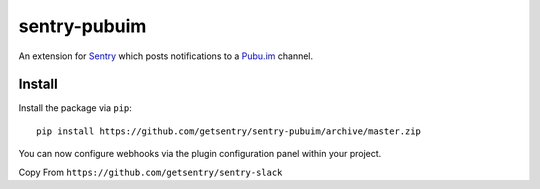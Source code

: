 sentry-pubuim
============

An extension for `Sentry <https://getsentry.com>`_ which posts notifications to a `Pubu.im <https://pubu.im>`_ channel.

..

Install
-------

Install the package via ``pip``::

    pip install https://github.com/getsentry/sentry-pubuim/archive/master.zip

You can now configure webhooks via the plugin configuration panel within your project.

Copy From ``https://github.com/getsentry/sentry-slack``
